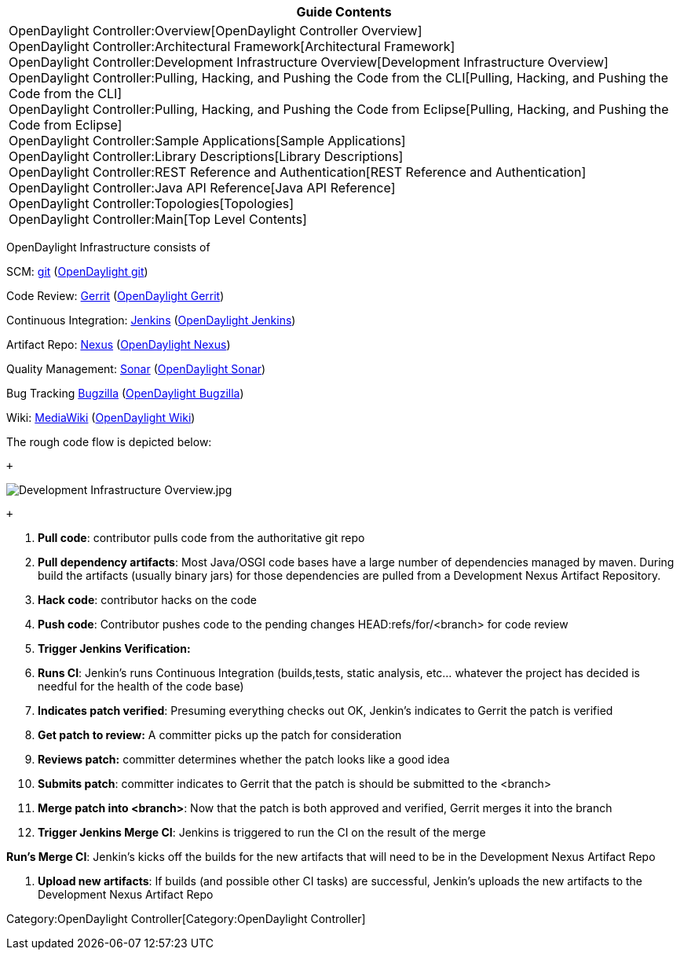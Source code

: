[cols="^",]
|=======================================================================
|*Guide Contents*

|OpenDaylight Controller:Overview[OpenDaylight Controller Overview] +
OpenDaylight Controller:Architectural Framework[Architectural
Framework] +
OpenDaylight Controller:Development Infrastructure Overview[Development
Infrastructure Overview] +
OpenDaylight Controller:Pulling, Hacking, and Pushing the Code from the CLI[Pulling,
Hacking, and Pushing the Code from the CLI] +
OpenDaylight Controller:Pulling, Hacking, and Pushing the Code from Eclipse[Pulling,
Hacking, and Pushing the Code from Eclipse] +
OpenDaylight Controller:Sample Applications[Sample Applications] +
OpenDaylight Controller:Library Descriptions[Library Descriptions] +
OpenDaylight Controller:REST Reference and Authentication[REST Reference
and Authentication] +
OpenDaylight Controller:Java API Reference[Java API Reference] +
OpenDaylight Controller:Topologies[Topologies] +
OpenDaylight Controller:Main[Top Level Contents]
|=======================================================================

OpenDaylight Infrastructure consists of

SCM: http://git-scm.com/[git] (https://git.opendaylight.org[OpenDaylight
git])

Code Review: https://code.google.com/p/gerrit/[Gerrit]
(https://git.opendaylight.org/gerrit/[OpenDaylight Gerrit])

Continuous Integration: http://jenkins-ci.org/[Jenkins]
(https://jenkins.opendaylight.org/[OpenDaylight Jenkins])

Artifact Repo: http://www.sonatype.org/nexus/[Nexus]
(https://nexus.opendaylight.org/[OpenDaylight Nexus])

Quality Management: http://www.sonarsource.org/[Sonar]
(https://sonar.opendaylight.org/[OpenDaylight Sonar])

Bug Tracking http://www.bugzilla.org/[Bugzilla]
(http://bugs.opendaylight.org/[OpenDaylight Bugzilla])

Wiki: http://www.mediawiki.org/[MediaWiki]
(https://wiki.opendaylight.org/[OpenDaylight Wiki])

The rough code flow is depicted below:

 +

image:Development Infrastructure Overview.jpg[Development Infrastructure Overview.jpg,title="fig:Development Infrastructure Overview.jpg"]

 +

1.  *Pull code*: contributor pulls code from the authoritative git repo
2.  *Pull dependency artifacts*: Most Java/OSGI code bases have a large
number of dependencies managed by maven. During build the artifacts
(usually binary jars) for those dependencies are pulled from a
Development Nexus Artifact Repository.
3.  *Hack code*: contributor hacks on the code
4.  *Push code*: Contributor pushes code to the pending changes
HEAD:refs/for/<branch> for code review
5.  *Trigger Jenkins Verification:*
6.  *Runs CI*: Jenkin’s runs Continuous Integration (builds,tests,
static analysis, etc… whatever the project has decided is needful for
the health of the code base)
7.  *Indicates patch verified*: Presuming everything checks out OK,
Jenkin’s indicates to Gerrit the patch is verified
8.  *Get patch to review:* A committer picks up the patch for
consideration
9.  *Reviews patch:* committer determines whether the patch looks like a
good idea
10. *Submits patch*: committer indicates to Gerrit that the patch is
should be submitted to the <branch> +
11. *Merge patch into <branch>*: Now that the patch is both approved and
verified, Gerrit merges it into the branch
12. *Trigger Jenkins Merge CI*: Jenkins is triggered to run the CI on
the result of the merge

*Run's Merge CI*: Jenkin’s kicks off the builds for the new artifacts
that will need to be in the Development Nexus Artifact Repo

1.  *Upload new artifacts*: If builds (and possible other CI tasks) are
successful, Jenkin’s uploads the new artifacts to the Development Nexus
Artifact Repo

Category:OpenDaylight Controller[Category:OpenDaylight Controller]
